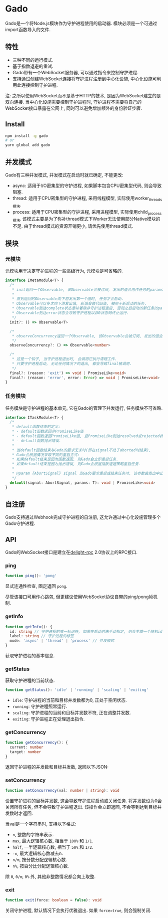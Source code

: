 * Gado
Gado是一个将Node.js模块作为守护进程使用的启动器.
模块必须是一个可通过import函数导入的文件.

** 特性
- 三种不同的运行模式.
- 基于指数退避的重试.
- Gado带有一个WebSocket服务器, 可以通过指令来控制守护进程.
- 支持通过创建WebSocket连接将守护进程注册到中心化设施, 中心化设施可利用此连接控制守护进程.

注: 之所以使用WebSocket而不是基于HTTP的技术, 是因为WebSocket建立的是双向连接.
    当中心化设施需要控制守护进程时, 守护进程不需要将自己的WebSocket接口暴露在公网上,
    同时可以避免增加额外的身份验证步骤.

** Install
#+BEGIN_SRC sh
npm install -g gado
# or
yarn global add gado
#+END_SRC

** 并发模式
Gado有三种并发模式, 并发模式在启动时就已确定, 不能更改:
- async: 适用于I/O密集型的守护进程, 如果脚本包含CPU密集型代码, 则会导致阻塞.
- thread: 适用于CPU密集型的守护进程, 采用线程模型, 实际使用worker_threads模块.
- process: 适用于CPU密集型的守护进程, 采用进程模型, 实际使用child_process模块.
  该模式主要是为了弥补thread模式下Worker无法使用部分Native模块的不足.
  由于thread模式的资源开销更小, 请优先使用thread模式.

** 模块
*** 元模块
元模块用于决定守护进程的一些高级行为, 元模块是可省略的.

#+BEGIN_SRC typescript
interface IMetaModule<T> {
  /*
   * init返回一个Observable, 该Observable会被订阅, 发出的值会用作任务的params.
   *
   * 直到返回的Observable向下游发出第一个值时, 任务才会启动.
   * Observable可以多次向下游发出值, 新值会替代旧值, 被用于新启动的任务.
   * Observable到达complete状态意味着除非守护进程重启, 否则之后启动的新任务的params都不会再改变.
   * Observable到达error状态会导致守护进程以非0状态码终止运行.
   */
  init?: () => Observable<T>

  /*
   * observeConcurrency返回一个Observable, 该Observable会被订阅, 发出的值会用作Daemon的concurrency.
   */
  observeConcurrency?: () => Observable<number>
  
  /*
   * 这是一个钩子, 当守护进程退出时, 会调用它执行清理工作.
   * 只要守护进程启动, 无论任何情况下的退出, 都会导致final被调用.
   */
  final?: (reason: 'exit') => void | PromiseLike<void>
  final?: (reason: 'error', error: Error) => void | PromiseLike<void>
}
#+END_SRC

*** 任务模块
任务模块是守护进程的基本单元, 它在Gado的管理下并发运行, 任务模块不可省略.

#+BEGIN_SRC typescript
interface ITaskModule<T> {
  /*
   * default函数结束的定义:
   * - default函数返回非PromiseLike值
   * - default函数返回PromiseLike值, 且PromiseLike到达resolved或rejected状态.
   * - default函数抛出错误.
   *
   * 当default函数结束与Gado的要求无关时(即在signal不处于aborted时结束),
   * Gado会根据情况采取不同的重启方式:
   * 如果default结束是因为函数返回, 则Gado会立即重启任务.
   * 如果default结束是因为抛出错误, 则Gado会根据指数退避策略重启任务.
   *
   * @param {AbortSignal} signal 当Gado要求重启或结束任务时, 该参数会发出中止信号, 任务此时需要自行让default函数结束.
   */
  default(signal: AbortSignal, params: T): void | PromiseLike<void>
}
#+END_SRC

** 自注册
Gado支持通过Webhook完成守护进程的自注册, 这允许通过中心化设施管理多个Gado守护进程.

** API
Gado的WebSocket接口是建立在[[https://github.com/delight-rpc/delight-rpc][delight-rpc]] 2.0协议上的RPC接口.

*** ping
#+BEGIN_SRC typescript
function ping(): 'pong'
#+END_SRC

显式连通性检查, 固定返回 =pong=.

尽管该接口可用作心跳包, 但更建议使用WebSocket协议自带的ping/pong帧机制.

*** getInfo
#+BEGIN_SRC typescript
function getInfo(): {
  id: string // 守护进程的唯一标识符, 如果在启动时未手动指定, 则会生成一个随机id
  label: string // 守护进程的标签
  mode: 'async' | 'thread' | 'process' // 并发模式
}
#+END_SRC

获取守护进程的基本信息.

*** getStatus
获取守护进程的当前状态.

#+BEGIN_SRC typescript
function getStatus(): 'idle' | 'running' | 'scaling' | 'exiting'
#+END_SRC

- =idle=: 守护进程的当前和目标并发数都为0, 正处于空闲状态.
- =running=: 守护进程照常运行.
- =scaling=: 守护进程的当前和目标并发数不符, 正在调整并发数.
- =exiting=: 守护进程正在受理退出指令.

*** getConcurrency
#+BEGIN_SRC typescript
function getConcurrency(): {
  current: number
  target: number
}
#+END_SRC

返回守护进程的并发数和目标并发数, 返回以下JSON:

*** setConcurrency
#+BEGIN_SRC typescript
function setConcurrency(val: number | string): void
#+END_SRC
设置守护进程的目标并发数, 这会导致守护进程启动或关闭任务.
将并发数设为0会关闭所有任务, 但不会导致守护进程退出.
该操作会立即返回, 不会等到达到目标并发数时才返回.

当val是一个字符串时, 支持以下格式:
- =n=, 整数的字符串表示.
- =max=, 最大逻辑核心数, 相当于 =100%= 和 =1/1=.
- =half=, 一半逻辑核心数, 相当于 =50%= 和 =1/2=.
- =-n=, 最大逻辑核心数减去n.
- =n/m=, 按分数分配逻辑核心数.
- =n%=, 按百分比分配逻辑核心数.
除 =0=, =0/m=, =0%= 外, 其他非整数情况都会向上取整.

*** exit
#+BEGIN_SRC typescript
function exit(force: boolean = false): void
#+END_SRC

关闭守护进程, 默认情况下会执行优雅退出.
如果 =force=true=, 则会强制关闭.
